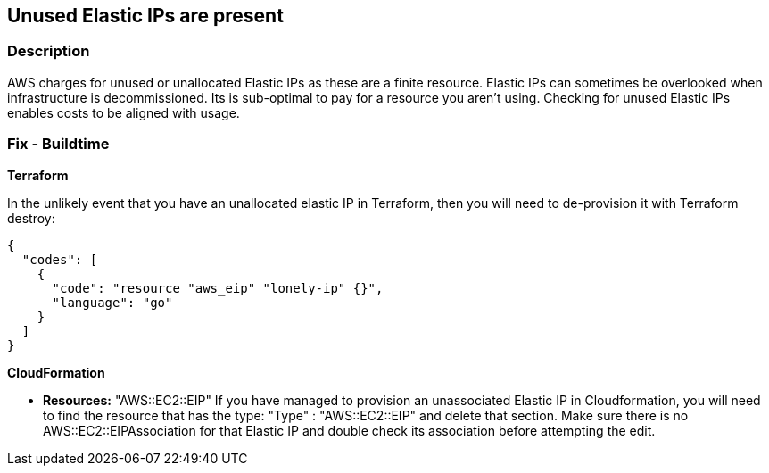 == Unused Elastic IPs are present


=== Description 


AWS charges for unused or unallocated Elastic IPs as these are a finite resource.
Elastic IPs can sometimes be overlooked when infrastructure is decommissioned.
Its is sub-optimal to pay for a resource you aren't using.
Checking for unused Elastic IPs enables costs to be aligned with usage.

////
=== Fix - Runtime


* EC2 console* 


Open your AWS console to EC2 for your region e.g.
https://eu-west-2.console.aws.amazon.com/ec2/v2/home?region=eu-west-2#Addresses:


image::ec37725-Screenshot_2021-10-21_at_16.27.56.png
If you have any unallocated Public IPs (They will show no value for * Association ID*), select them and choose "Release Elastic IP address".


image::5f54861-Screenshot_2021-10-21_at_16.29.02.png


* CLI command* 


If you run the AWS cli command: `aws ec2 describe-addresses`
Find all the Elastics IPs that don't have an allocated id and then use:
----
aws ec2 release-address --public-ip & lt;theIPyoudontneed>
----
https://docs.aws.amazon.com/cli/latest/reference/ec2/release-address.html
////

=== Fix - Buildtime


*Terraform* 


In the unlikely event that you have an unallocated elastic IP in Terraform, then you will need to de-provision it with Terraform destroy:


[source,go]
----
{
  "codes": [
    {
      "code": "resource "aws_eip" "lonely-ip" {}",
      "language": "go"
    }
  ]
}
----


*CloudFormation* 


* *Resources:* "AWS::EC2::EIP" If you have managed to provision an unassociated Elastic IP in Cloudformation, you will need to find the resource that has the type:  "Type" : "AWS::EC2::EIP" and delete that section.
Make sure there is no AWS::EC2::EIPAssociation for that Elastic IP and double check its association before attempting the edit.

